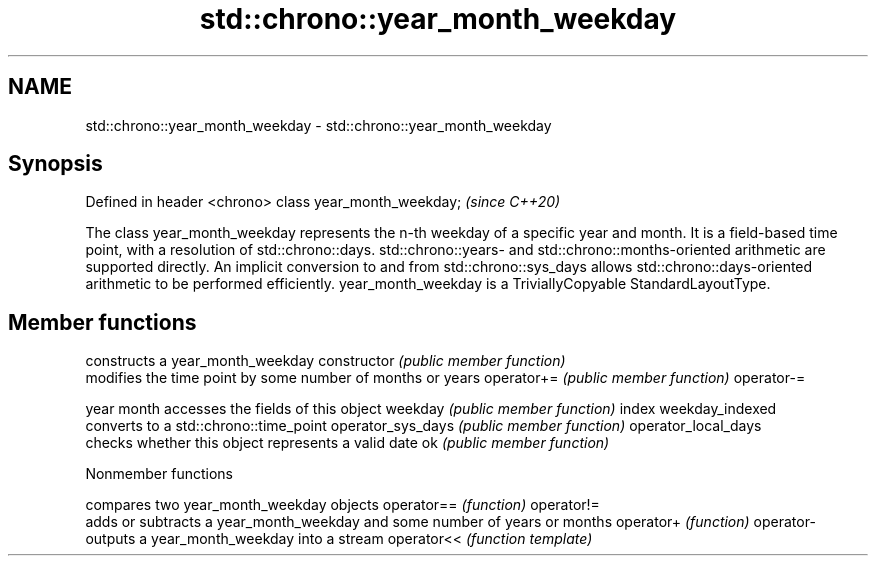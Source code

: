 .TH std::chrono::year_month_weekday 3 "2020.03.24" "http://cppreference.com" "C++ Standard Libary"
.SH NAME
std::chrono::year_month_weekday \- std::chrono::year_month_weekday

.SH Synopsis

Defined in header <chrono>
class year_month_weekday;   \fI(since C++20)\fP

The class year_month_weekday represents the n-th weekday of a specific year and month. It is a field-based time point, with a resolution of std::chrono::days. std::chrono::years- and std::chrono::months-oriented arithmetic are supported directly. An implicit conversion to and from std::chrono::sys_days allows std::chrono::days-oriented arithmetic to be performed efficiently.
year_month_weekday is a TriviallyCopyable StandardLayoutType.

.SH Member functions


                    constructs a year_month_weekday
constructor         \fI(public member function)\fP
                    modifies the time point by some number of months or years
operator+=          \fI(public member function)\fP
operator-=

year
month               accesses the fields of this object
weekday             \fI(public member function)\fP
index
weekday_indexed
                    converts to a std::chrono::time_point
operator_sys_days   \fI(public member function)\fP
operator_local_days
                    checks whether this object represents a valid date
ok                  \fI(public member function)\fP


Nonmember functions


           compares two year_month_weekday objects
operator== \fI(function)\fP
operator!=
           adds or subtracts a year_month_weekday and some number of years or months
operator+  \fI(function)\fP
operator-
           outputs a year_month_weekday into a stream
operator<< \fI(function template)\fP




